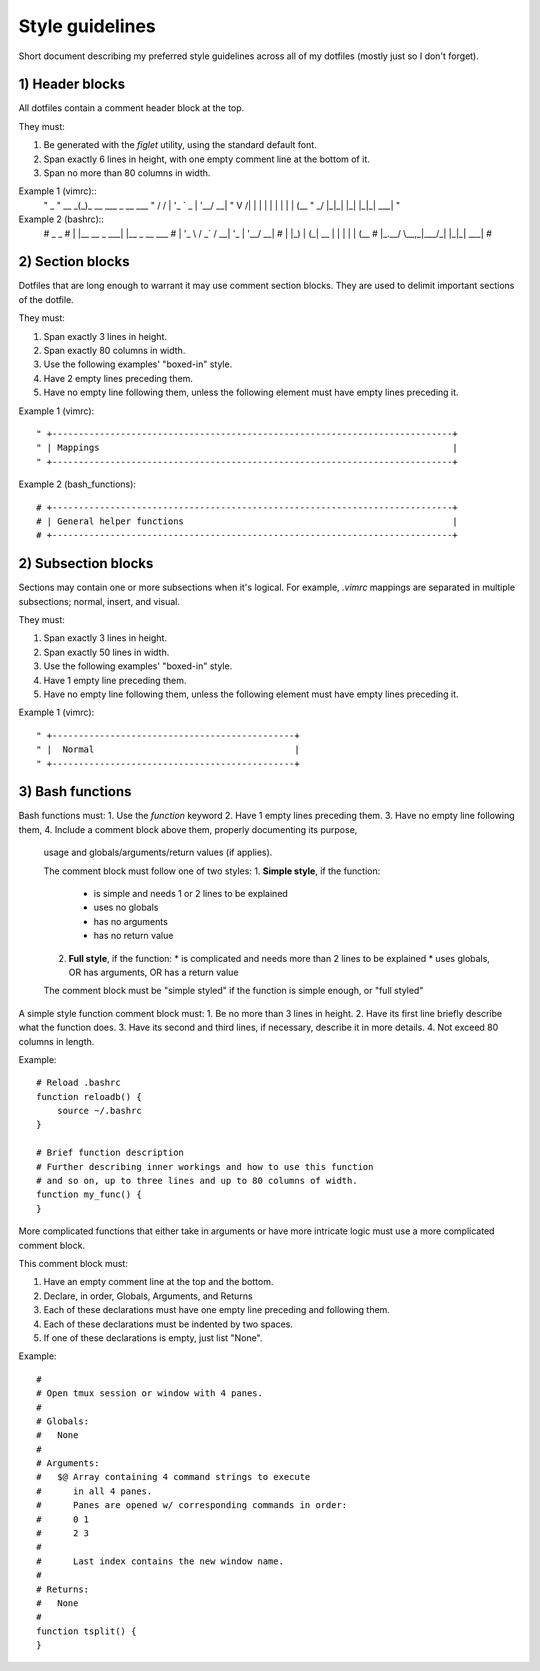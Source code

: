 Style guidelines
================
Short document describing my preferred style guidelines across 
all of my dotfiles (mostly just so I don't forget).


1) Header blocks
----------------
All dotfiles contain a comment header block at the top.

They must:

1. Be generated with the `figlet` utility, using the standard default font.
2. Span exactly 6 lines in height, with one empty comment line at the bottom of it.
3. Span no more than 80 columns in width.

Example 1 (vimrc)::
    "        _                    
    " __   _(_)_ __ ___  _ __ ___ 
    " \ \ / / | '_ ` _ \| '__/ __|
    "  \ V /| | | | | | | | | (__ 
    "   \_/ |_|_| |_| |_|_|  \___|
    "                             

Example 2 (bashrc)::
    #   _               _              
    #  | |__   __ _ ___| |__  _ __ ___ 
    #  | '_ \ / _` / __| '_ \| '__/ __|
    #  | |_) | (_| \__ \ | | | | | (__ 
    #  |_.__/ \__,_|___/_| |_|_|  \___|
    #                                 


2) Section blocks
-----------------
Dotfiles that are long enough to warrant it may use comment section blocks.
They are used to delimit important sections of the dotfile.

They must:

1. Span exactly 3 lines in height.
2. Span exactly 80 columns in width.
3. Use the following examples' "boxed-in" style.
4. Have 2 empty lines preceding them.
5. Have no empty line following them, 
   unless the following element must have empty lines preceding it.

Example 1 (vimrc)::


    " +----------------------------------------------------------------------------+
    " | Mappings                                                                   |
    " +----------------------------------------------------------------------------+

Example 2 (bash_functions)::


    # +----------------------------------------------------------------------------+
    # | General helper functions                                                   |
    # +----------------------------------------------------------------------------+

2) Subsection blocks
--------------------
Sections may contain one or more subsections when it's logical.
For example, `.vimrc` mappings are separated in 
multiple subsections; normal, insert, and visual.

They must:

1. Span exactly 3 lines in height.
2. Span exactly 50 lines in width.
3. Use the following examples' "boxed-in" style.
4. Have 1 empty line preceding them.
5. Have no empty line following them, 
   unless the following element must have empty lines preceding it.

Example 1 (vimrc)::

    " +----------------------------------------------+
    " |  Normal                                      |
    " +----------------------------------------------+

3) Bash functions
-----------------
Bash functions must:
1. Use the `function` keyword
2. Have 1 empty lines preceding them.
3. Have no empty line following them, 
4. Include a comment block above them, properly documenting its purpose, 
   usage and globals/arguments/return values (if applies).

   The comment block must follow one of two styles:
   1. **Simple style**, if the function:
      * is simple and needs 1 or 2 lines to be explained
      * uses no globals
      * has no arguments
      * has no return value
   2. **Full style**, if the function:
      * is complicated and needs more than 2 lines to be explained
      * uses globals, OR has arguments, OR has a return value

   The comment block must be "simple styled" if the function is simple
   enough, or "full styled" 

A simple style function comment block must:
1. Be no more than 3 lines in height.
2. Have its first line briefly describe what the function does.
3. Have its second and third lines, if necessary, describe it in more details.
4. Not exceed 80 columns in length.

Example::
    
    # Reload .bashrc
    function reloadb() {
        source ~/.bashrc
    }

    # Brief function description
    # Further describing inner workings and how to use this function
    # and so on, up to three lines and up to 80 columns of width.
    function my_func() {
    }

More complicated functions that either take in arguments or have
more intricate logic must use a more complicated comment block.

This comment block must:

1. Have an empty comment line at the top and the bottom.
2. Declare, in order, Globals, Arguments, and Returns
3. Each of these declarations must have one empty line 
   preceding and following them.
4. Each of these declarations must be indented by two spaces.
5. If one of these declarations is empty, just list "None".

Example::
    
    #
    # Open tmux session or window with 4 panes.
    #
    # Globals:
    #   None
    # 
    # Arguments:
    #   $@ Array containing 4 command strings to execute 
    #      in all 4 panes.
    #      Panes are opened w/ corresponding commands in order:
    #      0 1
    #      2 3
    #
    #      Last index contains the new window name.
    #
    # Returns:
    #   None
    #
    function tsplit() {
    }

